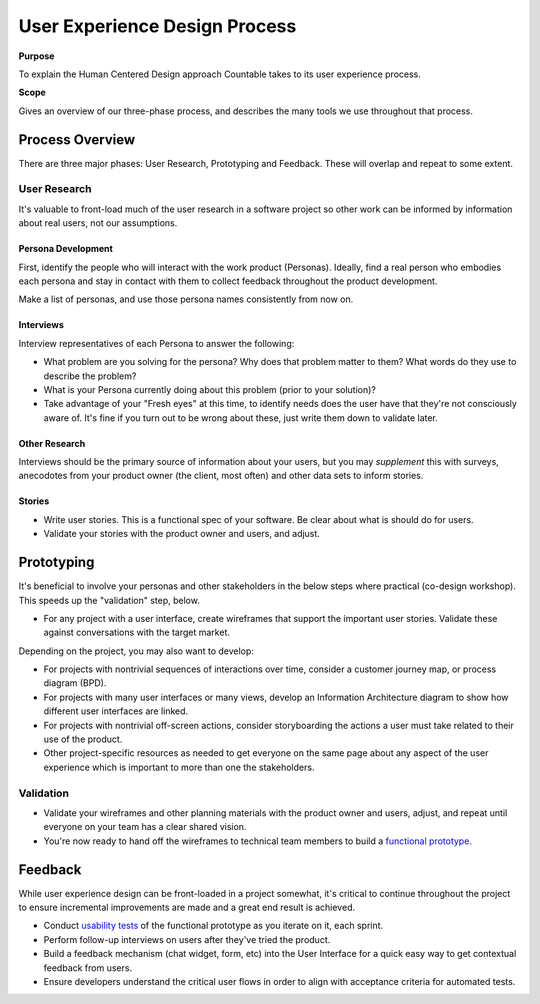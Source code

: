 User Experience Design Process
==============================

**Purpose**

To explain the Human Centered Design approach Countable takes to its 
user experience process.

**Scope**

Gives an overview of our three-phase process, and describes the many
tools we use throughout that process.

Process Overview
----------------

There are three major phases: User Research, Prototyping and Feedback.
These will overlap and repeat to some extent.

User Research
~~~~~~~~~~~~~

It's valuable to front-load much of the user research in a software
project so other work can be informed by information about real users,
not our assumptions.

Persona Development
^^^^^^^^^^^^^^^^^^^

First, identify the people who will interact with the work product
(Personas). Ideally, find a real person who embodies each persona and
stay in contact with them to collect feedback throughout the product
development.

Make a list of personas, and use those persona names consistently from
now on.

Interviews
^^^^^^^^^^

Interview representatives of each Persona to answer the following:

-  What problem are you solving for the persona? Why does that problem
   matter to them? What words do they use to describe the problem?
-  What is your Persona currently doing about this problem (prior to
   your solution)?
-  Take advantage of your "Fresh eyes" at this time, to identify needs
   does the user have that they're not consciously aware of. It's fine
   if you turn out to be wrong about these, just write them down to
   validate later.

Other Research
^^^^^^^^^^^^^^

Interviews should be the primary source of information about your users,
but you may *supplement* this with surveys, anecodotes from your product
owner (the client, most often) and other data sets to inform stories.

Stories
^^^^^^^

-  Write user stories. This is a functional spec of your software. Be
   clear about what is should do for users.
-  Validate your stories with the product owner and users, and adjust.

Prototyping
-----------

It's beneficial to involve your personas and other stakeholders in the
below steps where practical (co-design workshop). This speeds up the
"validation" step, below.

-  For any project with a user interface, create wireframes that support
   the important user stories. Validate these against conversations with
   the target market.

Depending on the project, you may also want to develop:

-  For projects with nontrivial sequences of interactions over time,
   consider a customer journey map, or process diagram (BPD).
-  For projects with many user interfaces or many views, develop an
   Information Architecture diagram to show how different user
   interfaces are linked.
-  For projects with nontrivial off-screen actions, consider
   storyboarding the actions a user must take related to their use of
   the product.
-  Other project-specific resources as needed to get everyone on the
   same page about any aspect of the user experience which is important
   to more than one the stakeholders.

Validation
~~~~~~~~~~

-  Validate your wireframes and other planning materials with the
   product owner and users, adjust, and repeat until everyone on your
   team has a clear shared vision.
-  You're now ready to hand off the wireframes to technical team members
   to build a `functional prototype <../developers/PROTOTYPING.html>`__.

Feedback
--------

While user experience design can be front-loaded in a project somewhat,
it's critical to continue throughout the project to ensure incremental
improvements are made and a great end result is achieved.

-  Conduct `usability tests <../USABILITY_TESTING.html>`__ of the
   functional prototype as you iterate on it, each sprint.
-  Perform follow-up interviews on users after they've tried the
   product.
-  Build a feedback mechanism (chat widget, form, etc) into the User
   Interface for a quick easy way to get contextual feedback from users.
-  Ensure developers understand the critical user flows in order to
   align with acceptance criteria for automated tests.

